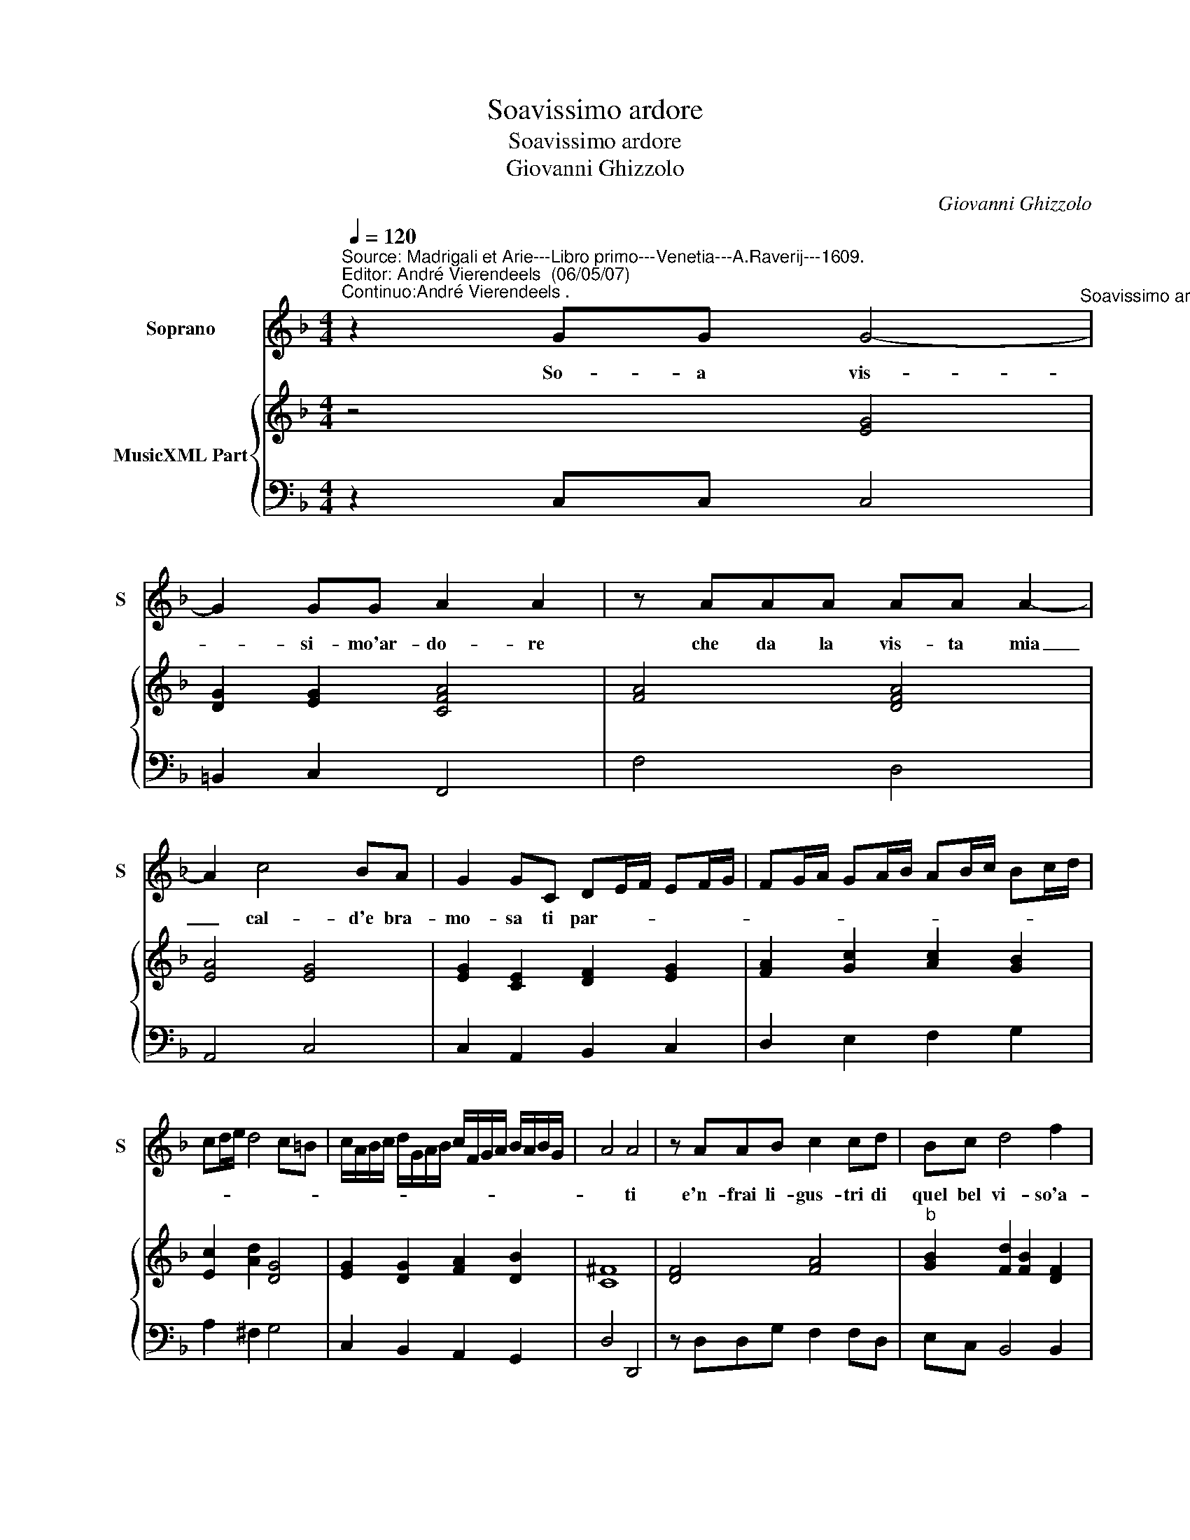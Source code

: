 X:1
T:Soavissimo ardore
T:Soavissimo ardore
T:Giovanni Ghizzolo
C:Giovanni Ghizzolo
%%score 1 { 2 | 3 }
L:1/8
Q:1/4=120
M:4/4
K:F
V:1 treble nm="Soprano" snm="S"
V:2 treble nm="MusicXML Part"
V:3 bass 
V:1
"^Source: Madrigali et Arie---Libro primo---Venetia---A.Raverij---1609.\nEditor: André Vierendeels  (06/05/07)\nContinuo:André Vierendeels ." z2 GG G4-"^Soavissimo ardore" | %1
w: So- a vis-|
 G2 GG A2 A2 | z AAA AA A2- | A2 c4 BA | G2 GC DE/F/ EF/G/ | FG/A/ GA/B/ AB/c/ Bc/d/ | %6
w: * si- mo'ar- do- re|che da la vis- ta mia|_ cal- d'e bra-|mo- sa ti par- * * * * *||
 cd/e/ d4 c=B | c/A/B/c/ d/G/A/B/ c/F/G/A/ B/A/B/G/ | A4 A4 | z AAB c2 cd | Bc d4 f2 | %11
w: ||* ti|e'n- frai li- gus- tri di|quel bel vi- so'a-|
 _e/d/c/B/ c/B/A/G/ A/G/F/E/ F/E/D/C/ | DE/"^-natural"F/ G/A/B/c/ d4- | d2 =B2 c2 c2 | =B4 B4 | %15
w: vam- * * * * * * * * * * * * * * *||* pi'e sit' il-|lus- tri|
 z2 =B,2 C2 D2 | E3 D E^F G2- | G2 A2 A4 | G8 | z2 E2 F2 G2 | A3 G A=B c2- | c2 d2 d4 | c4 z2 G2 | %23
w: che l'al- ba|vin- ci'e laver- mig- li-|* a ro-|sa|che l'al- ba|vin- ci'e la ver- mig-|* glia ro-|sa Che|
 G2 A/G/A/B/ c4- | c2 F2 F2 F2 | G4 G4 | z GAB c4- | c2 c2 d4 | c4 c2 G2 | c2 BA G3 F | F4 F4 | %31
w: fa- * * * * i|_ la den- tr'ac-|col- to?|pur tro- po'e fiam-|* ma'il vol-|to scen- di,|scen- di nel pet- to|scen- di|
 z4 d2 A2 | d2 cB A3 G | G4 G4 | z2 G2 A2 A2- | A2 GF G2 G2 | z2 GA B2 AG | A4 d4- | d2 GA A4 | %39
w: scen- di,|scen- di nel pet- to|scen- di|e fa ch'ar-|* da d'a- mo- re|quel- la fiam- ma gen-|til ch'ar-|* se'il mio co-|
 G8 |] %40
w: re.|
V:2
 z4 [EG]4 | [DG]2 [EG]2 [CFA]4 | [FA]4 [DFA]4 | [EA]4 [EG]4 | [EG]2 [CE]2 [DF]2 [EG]2 | %5
 [FA]2 [Gc]2 [Ac]2 [GB]2 | [Ec]2 [Ad]2 [DG]4 | [EG]2 [DG]2 [FA]2 [DB]2 | [C^F]8 | [DF]4 [FA]4 | %10
"^b" [GB]2 [Fd]2 [FB]2 [DF]2 | [CG]4 [FA]4 | [DF]4 [DG]4 | G4 [CG]2 [DA]2 | [DG]4 [DG]4 | %15
 D4 C2 D2 | [EG]4 A2 [EG]2 | [EA]4 [D^F]4 | [DG=B]8 | [EG]4 [DF]2 [CE]2 | [Ac]4 [FA]2 [EA]2 | %21
 [DA]4 [G=B]4 | [EGc]8 | [EGc]8 | [FAc]4 [DFB]4 | [EGc]8 | [EGc]8 | [FAc]4 [G=B]4 | [EGc]8 | %29
 [Ac]4 [EGc]4 | [FAc]8 | [FA]4 [DA]4 | [FB]4 [DG]2 ^F2 | [DG=B]8 | [EG]4 [FA]4 | [EGc]8 | [DG]8 | %37
 [D^FA]4 [DG]4 | [EG]4 G2 [^Fd]2 | [DG=B]8 |] %40
V:3
 z2 C,C, C,4 | =B,,2 C,2 F,,4 | F,4 D,4 | A,,4 C,4 | C,2 A,,2 B,,2 C,2 | D,2 E,2 F,2 G,2 | %6
 A,2 ^F,2 G,4 | C,2 B,,2 A,,2 G,,2 | D,4 D,,4 | z D,D,G, F,2 F,D, | E,C, B,,4 B,,2 | _E,4 F,4 | %12
 B,,4 G,,4 | G,4 E,2 ^F,2 | G,4 G,,4 | z2 G,,2 A,,2 =B,,2 | C,3 =B,, C,D, E,2 | ^C,4 D,4 | G,,8 | %19
 z2 C,2 D,2 E,2 | F,3 E, F,G, A,2 | ^F,4 G,4 | C,8 | C,8 | A,,4 B,,2 D,2 | C,8 | C,4 z C,D,E, | %27
 F,2 A,2 G,4 | C,8 | A,,4 C,4 | F,,4 F,,4 | F,2 E,2 D,4 | B,,4 D,4 | G,,4 G,,4 | C,4 F,,4 | C,8 | %36
"^Notes: orginal keys: Ut 1st, Fa 4rth\n            editorial accidentals above the staff." z2 G,^F, G,2 F,E, | %37
 D,4 =B,,4 | C,4 D,4 | G,,8 |] %40

